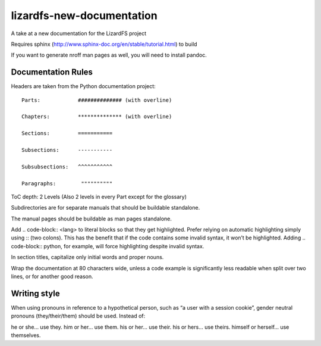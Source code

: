 ###########################
lizardfs-new-documentation
###########################

A take at a new documentation for the LizardFS project

Requires sphinx (http://www.sphinx-doc.org/en/stable/tutorial.html) to build

If you want to generate nroff man pages as well, you will need to install pandoc.

*******************
Documentation Rules
*******************

Headers are taken from the Python documentation project::

  Parts:            ############## (with overline)

  Chapters:         ************** (with overline)

  Sections:         =========== 

  Subsections:      -----------

  Subsubsections:   ^^^^^^^^^^^

  Paragraphs:	     """"""""""

ToC depth: 2 Levels (Also 2 levels in every Part except for the glossary)

Subdirectories are for separate manuals that should be buildable standalone.

The manual pages should be buildable as man pages standalone.

Add .. code-block:: <lang> to literal blocks so that they get highlighted. Prefer relying on automatic highlighting simply using :: (two colons). This has the benefit that if the code contains some invalid syntax, it won’t be highlighted. Adding .. code-block:: python, for example, will force highlighting despite invalid syntax.

In section titles, capitalize only initial words and proper nouns.

Wrap the documentation at 80 characters wide, unless a code example is significantly less readable when split over two lines, or for another good reason.

***************
Writing style
***************

When using pronouns in reference to a hypothetical person, such as “a user with a session cookie”, gender neutral pronouns (they/their/them) should be used. Instead of:

he or she... use they.
him or her... use them.
his or her... use their.
his or hers... use theirs.
himself or herself... use themselves.


